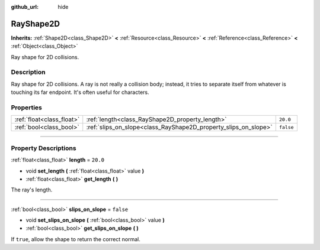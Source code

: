 :github_url: hide

.. DO NOT EDIT THIS FILE!!!
.. Generated automatically from Godot engine sources.
.. Generator: https://github.com/godotengine/godot/tree/3.5/doc/tools/make_rst.py.
.. XML source: https://github.com/godotengine/godot/tree/3.5/doc/classes/RayShape2D.xml.

.. _class_RayShape2D:

RayShape2D
==========

**Inherits:** :ref:`Shape2D<class_Shape2D>` **<** :ref:`Resource<class_Resource>` **<** :ref:`Reference<class_Reference>` **<** :ref:`Object<class_Object>`

Ray shape for 2D collisions.

.. rst-class:: classref-introduction-group

Description
-----------

Ray shape for 2D collisions. A ray is not really a collision body; instead, it tries to separate itself from whatever is touching its far endpoint. It's often useful for characters.

.. rst-class:: classref-reftable-group

Properties
----------

.. table::
   :widths: auto

   +---------------------------+-----------------------------------------------------------------+-----------+
   | :ref:`float<class_float>` | :ref:`length<class_RayShape2D_property_length>`                 | ``20.0``  |
   +---------------------------+-----------------------------------------------------------------+-----------+
   | :ref:`bool<class_bool>`   | :ref:`slips_on_slope<class_RayShape2D_property_slips_on_slope>` | ``false`` |
   +---------------------------+-----------------------------------------------------------------+-----------+

.. rst-class:: classref-section-separator

----

.. rst-class:: classref-descriptions-group

Property Descriptions
---------------------

.. _class_RayShape2D_property_length:

.. rst-class:: classref-property

:ref:`float<class_float>` **length** = ``20.0``

.. rst-class:: classref-property-setget

- void **set_length** **(** :ref:`float<class_float>` value **)**
- :ref:`float<class_float>` **get_length** **(** **)**

The ray's length.

.. rst-class:: classref-item-separator

----

.. _class_RayShape2D_property_slips_on_slope:

.. rst-class:: classref-property

:ref:`bool<class_bool>` **slips_on_slope** = ``false``

.. rst-class:: classref-property-setget

- void **set_slips_on_slope** **(** :ref:`bool<class_bool>` value **)**
- :ref:`bool<class_bool>` **get_slips_on_slope** **(** **)**

If ``true``, allow the shape to return the correct normal.

.. |virtual| replace:: :abbr:`virtual (This method should typically be overridden by the user to have any effect.)`
.. |const| replace:: :abbr:`const (This method has no side effects. It doesn't modify any of the instance's member variables.)`
.. |vararg| replace:: :abbr:`vararg (This method accepts any number of arguments after the ones described here.)`
.. |static| replace:: :abbr:`static (This method doesn't need an instance to be called, so it can be called directly using the class name.)`
